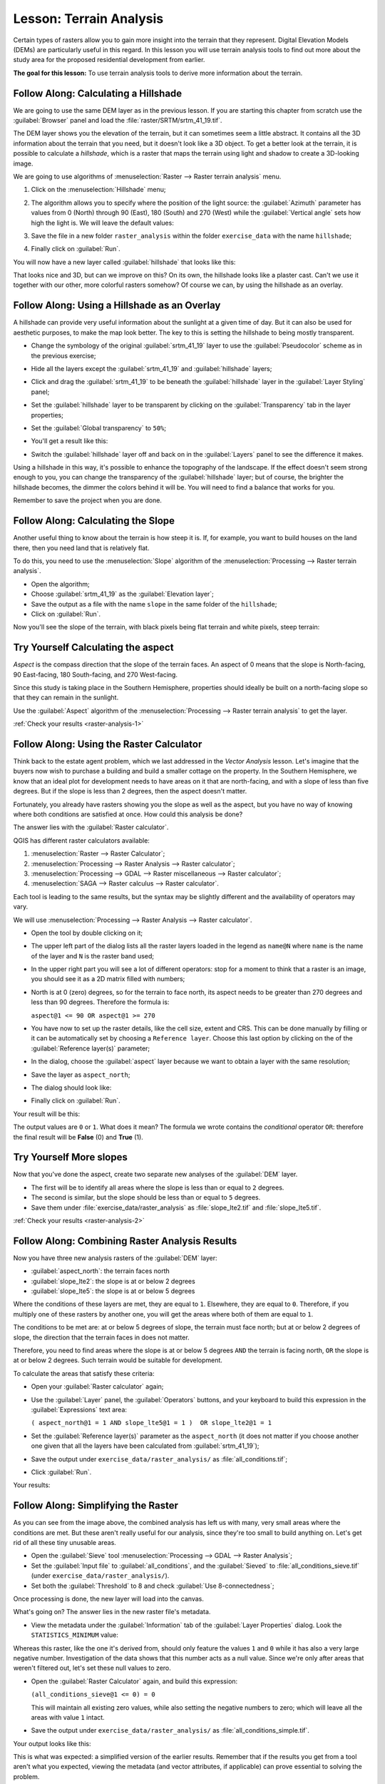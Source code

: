 .. only:: html

   |updatedisclaimer|

|LS| Terrain Analysis
===============================================================================

Certain types of rasters allow you to gain more insight into the terrain that
they represent. Digital Elevation Models (DEMs) are particularly useful in this
regard. In this lesson you will use terrain analysis tools to find out more
about the study area for the proposed residential development from earlier.

**The goal for this lesson:** To use terrain analysis tools to derive more
information about the terrain.

|basic| |FA| Calculating a Hillshade
-------------------------------------------------------------------------------

We are going to use the same DEM layer as in the previous lesson. If you are
starting this chapter from scratch use the :guilabel:`Browser` panel and load
the :file:`raster/SRTM/srtm_41_19.tif`.

The DEM layer shows you the elevation of the terrain, but it can sometimes seem a
little abstract. It contains all the 3D information about the terrain that you
need, but it doesn't look like a 3D object. To get a better look at the terrain,
it is possible to calculate a *hillshade*, which is a raster that maps the
terrain using light and shadow to create a 3D-looking image.

We are going to use algorithms of :menuselection:`Raster --> Raster terrain analysis`
menu.

#. Click on the :menuselection:`Hillshade` menu;
#. The algorithm allows you to specify where the position of the light source:
   the :guilabel:`Azimuth` parameter has values from 0 (North) through 90 (East),
   180 (South) and 270 (West) while the :guilabel:`Vertical angle` sets how high
   the light is. We will leave the default values:

   .. image:: img/hillshade_explanation.png
      :align: center

#. Save the file in a new folder ``raster_analysis`` within the folder ``exercise_data``
   with the name ``hillshade``;
#. Finally click on :guilabel:`Run`.

You will now have a new layer called :guilabel:`hillshade` that looks like
this:

.. image:: img/hillshade_raster.png
   :align: center

That looks nice and 3D, but can we improve on this? On its own, the hillshade
looks like a plaster cast. Can't we use it together with our other, more
colorful rasters somehow? Of course we can, by using the hillshade as an
overlay.

|basic| |FA| Using a Hillshade as an Overlay
-------------------------------------------------------------------------------

A hillshade can provide very useful information about the sunlight at a given
time of day. But it can also be used for aesthetic purposes, to make the map
look better. The key to this is setting the hillshade to being mostly
transparent.

* Change the symbology of the original :guilabel:`srtm_41_19` layer to use the
  :guilabel:`Pseudocolor` scheme as in the previous exercise;
* Hide all the layers except the :guilabel:`srtm_41_19` and :guilabel:`hillshade`
  layers;
* Click and drag the :guilabel:`srtm_41_19` to be beneath the :guilabel:`hillshade`
  layer in the :guilabel:`Layer Styling` panel;
* Set the :guilabel:`hillshade` layer to be transparent by clicking on the
  :guilabel:`Transparency` tab in the layer properties;
* Set the :guilabel:`Global transparency` to ``50%``;
* You'll get a result like this:

  .. image:: img/hillshade_pseudocolor.png
     :align: center

* Switch the :guilabel:`hillshade` layer off and back on in the
  :guilabel:`Layers` panel to see the difference it makes.

Using a hillshade in this way, it's possible to enhance the topography of the
landscape. If the effect doesn't seem strong enough to you, you can change the
transparency of the :guilabel:`hillshade` layer; but of course, the brighter
the hillshade becomes, the dimmer the colors behind it will be. You will need
to find a balance that works for you.

Remember to save the project when you are done.


|moderate| |FA| Calculating the Slope
-------------------------------------------------------------------------------

Another useful thing to know about the terrain is how steep it is. If, for
example, you want to build houses on the land there, then you need land
that is relatively flat.

To do this, you need to use the :menuselection:`Slope` algorithm of the
:menuselection:`Processing --> Raster terrain analysis`.

* Open the algorithm;
* Choose :guilabel:`srtm_41_19` as the :guilabel:`Elevation layer`;
* Save the output as a file with the name ``slope`` in the same folder of the
  ``hillshade``;
* Click on :guilabel:`Run`.

Now you'll see the slope of the terrain, with black pixels being flat terrain
and white pixels, steep terrain:

.. image:: img/slope_raster.png
   :align: center

.. _backlink-raster-analysis-1:

|moderate| |TY| Calculating the aspect
-------------------------------------------------------------------------------

*Aspect* is the compass direction that the slope of the terrain faces. An aspect
of 0 means that the slope is North-facing, 90 East-facing, 180 South-facing, and
270 West-facing.

Since this study is taking place in the Southern Hemisphere, properties should
ideally be built on a north-facing slope so that they can remain in the
sunlight.

Use the :guilabel:`Aspect` algorithm of the
:menuselection:`Processing --> Raster terrain analysis` to get the layer.

:ref:`Check your results <raster-analysis-1>`

|moderate| |FA| Using the Raster Calculator
-------------------------------------------------------------------------------

Think back to the estate agent problem, which we last addressed in the
*Vector Analysis* lesson. Let's imagine that the buyers now wish to purchase a
building and build a smaller cottage on the property. In the Southern
Hemisphere, we know that an ideal plot for development needs to have areas on it
that are north-facing, and with a slope of less than five degrees. But if the
slope is less than 2 degrees, then the aspect doesn't matter.

Fortunately, you already have rasters showing you the slope as well as the
aspect, but you have no way of knowing where both conditions are satisfied at
once. How could this analysis be done?

The answer lies with the :guilabel:`Raster calculator`.

QGIS has different raster calculators available:

#. :menuselection:`Raster --> Raster Calculator`;
#. :menuselection:`Processing --> Raster Analysis --> Raster calculator`;
#. :menuselection:`Processing --> GDAL --> Raster miscellaneous --> Raster calculator`;
#. :menuselection:`SAGA --> Raster calculus --> Raster calculator`.

Each tool is leading to the same results, but the syntax may be slightly
different and the availability of operators may vary.

We will use :menuselection:`Processing --> Raster Analysis --> Raster calculator`.

* Open the tool by double clicking on it;
* The upper left part of the dialog lists all the raster layers loaded in the
  legend as ``name@N`` where ``name`` is the name of the layer and ``N`` is the
  raster band used;
* In the upper right part you will see a lot of different operators: stop for a
  moment to think that a raster is an image, you should see it as a 2D matrix
  filled with numbers;
* North is at 0 (zero) degrees, so for the terrain to face north, its aspect
  needs to be greater than 270 degrees and less than 90 degrees. Therefore the
  formula is:

  ``aspect@1 <= 90 OR aspect@1 >= 270``

* You have now to set up the raster details, like the cell size, extent and CRS.
  This can be done manually by filling or it can be automatically set by choosing
  a ``Reference layer``. Choose this last option by clicking on the |browseButton|
  of the :guilabel:`Reference layer(s)` parameter;
* In the dialog, choose the :guilabel:`aspect` layer because we want to obtain
  a layer with the same resolution;
* Save the layer as ``aspect_north``;
* The dialog should look like:

  .. image:: img/raster_calculator.png
     :align: center

* Finally click on :guilabel:`Run`.

Your result will be this:

.. image:: img/aspect_result.png
   :align: center

The output values are ``0`` or ``1``. What does it mean? The formula we wrote
contains the *conditional* operator ``OR``: therefore the final result will be
**False** (0) and **True** (1).


.. _backlink-raster-analysis-2:

|moderate| |TY| More slopes
-------------------------------------------------------------------------------

Now that you've done the aspect, create two separate new analyses of the
:guilabel:`DEM` layer.

* The first will be to identify all areas where the slope is less than or equal
  to ``2`` degrees.
* The second is similar, but the slope should be less than or equal to ``5``
  degrees.
* Save them under :file:`exercise_data/raster_analysis` as
  :file:`slope_lte2.tif` and :file:`slope_lte5.tif`.

:ref:`Check your results <raster-analysis-2>`


|moderate| |FA| Combining Raster Analysis Results
-------------------------------------------------------------------------------

Now you have three new analysis rasters of the :guilabel:`DEM` layer:

* :guilabel:`aspect_north`: the terrain faces north
* :guilabel:`slope_lte2`: the slope is at or below 2 degrees
* :guilabel:`slope_lte5`: the slope is at or below 5 degrees

Where the conditions of these layers are met, they are equal to ``1``.
Elsewhere, they are equal to ``0``. Therefore, if you multiply one of these
rasters by another one, you will get the areas where both of them are equal to
``1``.

The conditions to be met are: at or below 5 degrees of slope, the terrain must
face north; but at or below 2 degrees of slope, the direction that the terrain
faces in does not matter.

Therefore, you need to find areas where the slope is at or below 5 degrees
``AND`` the terrain is facing north, ``OR`` the slope is at or below 2
degrees. Such terrain would be suitable for development.

To calculate the areas that satisfy these criteria:

* Open your :guilabel:`Raster calculator` again;
* Use the :guilabel:`Layer` panel, the :guilabel:`Operators` buttons, and
  your keyboard to build this expression in the :guilabel:`Expressions` text area:

  ``( aspect_north@1 = 1 AND slope_lte5@1 = 1 )  OR slope_lte2@1 = 1``

* Set the :guilabel:`Reference layer(s)` parameter as the ``aspect_north`` (it does not
  matter if you choose another one given that all the layers have been calculated
  from :guilabel:`srtm_41_19`);
* Save the output under ``exercise_data/raster_analysis/`` as
  :file:`all_conditions.tif`;
* Click :guilabel:`Run`.

Your results:

  .. image:: img/development_analysis_results.png
     :align: center


|moderate| |FA| Simplifying the Raster
-------------------------------------------------------------------------------

As you can see from the image above, the combined analysis has left us with
many, very small areas where the conditions are met. But these aren't really
useful for our analysis, since they're too small to build anything on. Let's
get rid of all these tiny unusable areas.

* Open the :guilabel:`Sieve` tool :menuselection:`Processing --> GDAL -->
  Raster Analysis`;
* Set the :guilabel:`Input file` to :guilabel:`all_conditions`, and the
  :guilabel:`Sieved` to :file:`all_conditions_sieve.tif` (under
  ``exercise_data/raster_analysis/``).
* Set both the :guilabel:`Threshold` to 8 and check :guilabel:`Use 8-connectedness`;

.. image:: img/raster_seive_dialog.png
   :align: center

Once processing is done, the new layer will load into the canvas.

.. image:: img/seive_result_incorrect.png
   :align: center

What's going on? The answer lies in the new raster file's metadata.

* View the metadata under the :guilabel:`Information` tab of the :guilabel:`Layer
  Properties` dialog. Look the ``STATISTICS_MINIMUM`` value:

.. image:: img/seive_metadata.png
   :align: center

Whereas this raster, like the one it's derived from, should only feature the
values ``1`` and ``0`` while it has also a very large negative number.
Investigation of the data shows that this number acts as a null value. Since
we're only after areas that weren't filtered out, let's set these null values to
zero.

* Open the :guilabel:`Raster Calculator` again, and build this expression:

  ``(all_conditions_sieve@1 <= 0) = 0``

  This will maintain all existing zero values, while also setting the negative
  numbers to zero; which will leave all the areas with value ``1`` intact.
* Save the output under ``exercise_data/raster_analysis/`` as
  :file:`all_conditions_simple.tif`.

Your output looks like this:

.. image:: img/raster_seive_correct.png
   :align: center

This is what was expected: a simplified version of the earlier results.
Remember that if the results you get from a tool aren't what you expected,
viewing the metadata (and vector attributes, if applicable) can prove essential
to solving the problem.


|moderate| |FA| Reclassifying the Raster
-------------------------------------------------------------------------------

We use the :guilabel:`Raster calculator` tool to make some calculation on raster
layer. There is another powerful tool that we can use to better extract information
from existing layers.

Back to the :guilabel:`aspect` layer: we know now that it has numeric values
within a range from 0 through 360. What we want to do is to *reclassify* this
layer with other discrete values (from 1 to 4) depending on the aspect:

* 1 = North (from 0 to 45 and from 315 to 360);
* 2 = East (from 45 to 135)
* 3 = South (from 135 to 225)
* 4 = West (from 225 to 315)

This operation could be achieved with the raster calculator but the formula would
become very very large.

The alternative tool is the :guilabel:`Reclassify by table` tool within
:menuselection:`Processing --> Raster analysis`.

* Open the tool;
* Choose :guilabel:`aspect` as the ``Input raster layer``;
* Click on the |browseButton| of the :guilabel:`Reclassification table` parameter.
  A table like dialog will pop up where you can choose the minimum, maximum and
  new values for each class.
* Click on the :guilabel:`Add row` button and add 5 rows. Fill each row as the
  following picture and click :guilabel:`OK`:

  .. image:: img/reclassify_table.png
     :align: center

* The method used by the algorithm to treat the threshold values of each class
  is defined by the :guilabel:`Range boundaries` parameter;
* Save the layer as ``reclassified`` in the ``exercise_data/raster_analysis/``
  folder;

  .. image:: img/reclassify_setup.png
     :align: center

* Click on :guilabel:`Run`.

If you compare the native :guilabel:`aspect` layer with the
:guilabel:`reclassified` one, there are not big differences. But giving a look
at the legend you can see that the values go from 1 to 4.

Let's give this layer a better style.

#. Open the :guilabel:`Layer Styling` panel;
#. Choose :guilabel:`Paletted/Unique values` instead of :guilabel:`Singleband gray`;
#. Click on the :guilabel:`Classify` button to automatically fetch the values and
   assign them random colors:

.. image:: img/unique_style.png
   :align: center

The output should look like this (you can have different colors given that they
have been randomly generated):

.. image:: img/reclassify_result.png
   :align: center

With this reclassification and the paletted style applied to the layer you can
immediately see the aspect areas. Cool isn't it?!


|basic| |FA| Querying the raster
-------------------------------------------------------------------------------

Unlike vectors, raster layers don't have an attribute table: each pixel contains
one or more numerical values, depending if the raster is singleband or multiband.

All the raster layers we used in this exercise are made by just a single band:
depending on the layer, pixel numbers will represent elevation, aspect or slope
values.

How can we query the raster layer to know the value of a single pixel? We can use
the |identify| button to extract this information.

Select the tool from the upper toolbar and click on a random location of the
:guilabel:`srtm_41_19` layer. The :guilabel:`Identify Results` will appear
with the value of the band at the clicked location:

.. image:: img/identify_raster.png
   :align: center

You can change the output of the :guilabel:`Identify Results` panel from the
current ``tree`` mode to a ``table`` one by selecting :guilabel:``Table`` in the
:guilabel:`View` menu at the bottom of the panel:

.. image:: img/identify_raster_table.png
   :align: center

Clicking each pixel to get the value of the raster could become annoying after
a while. We can use the :guilabel:`Value Tool` plugin to solve this problem.

#. Go to :menuselection:`Plugins --> Manage/Install Plugins...`
#. In the :guilabel:`All` tab, type ``Value Tool`` in the search box;
#. Select the Value Tool plugin, press :guilabel:`Install Plugin` and then
   :guilabel:`Close` the dialog;

   .. image:: img/value_tool.png
      :align: center

The new :guilabel:`Value Tool` panel will appear.

.. tip:: If you close the panel you can reopen it by enabling it in the
    :menuselection:`View --> Panels --> Value Tool` or by clicking on the new
    icon of the toolbar.

To use the plugin just check the :guilabel:`Enable` checkbox and be sure that
the :guilabel:`srtm_41_19` layer is active (checked) in the :guilabel:`Layers`
panel.

Move the cursor on the map to immediately know the value of the pixel.

.. image:: img/value_tool_query.png
   :align: center

But there is more. The Value Tool plugin allows to query **all** the active
raster layer in the :guilabel:`Layers` panel. Set the :guilabel:`aspect` and
:guilabel:`slope` layers active again and hover the mouse on the map:

.. image:: img/value_tool_query_multi.png
   :align: center


|IC|
-------------------------------------------------------------------------------

You've seen how to derive all kinds of analysis products from a DEM. These
include hillshade, slope and aspect calculations. You've also seen how to use
the raster calculator to further analyze and combine these results. Finally you
learned how to reclassify a layer and how to query the results.

|WN|
-------------------------------------------------------------------------------

Now you have two analyses: the vector analysis which shows you the potentially
suitable plots, and the raster analysis that shows you the potentially suitable
terrain. How can these be combined to arrive at a final result for this
problem? That's the topic for the next lesson, starting in the next module.


.. Substitutions definitions - AVOID EDITING PAST THIS LINE
   This will be automatically updated by the find_set_subst.py script.
   If you need to create a new substitution manually,
   please add it also to the substitutions.txt file in the
   source folder.

.. |FA| replace:: Follow Along:
.. |IC| replace:: In Conclusion
.. |LS| replace:: Lesson:
.. |TY| replace:: Try Yourself
.. |WN| replace:: What's Next?
.. |basic| image:: /static/global/basic.png
.. |browseButton| image:: /static/common/browsebutton.png
   :width: 2.3em
.. |identify| image:: /static/common/mActionIdentify.png
   :width: 1.5em
.. |moderate| image:: /static/global/moderate.png
.. |updatedisclaimer| replace:: :disclaimer:`Docs in progress for 'QGIS testing'. Visit https://docs.qgis.org/2.18 for QGIS 2.18 docs and translations.`
